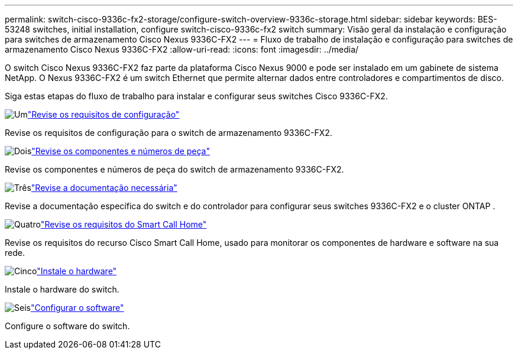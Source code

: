 ---
permalink: switch-cisco-9336c-fx2-storage/configure-switch-overview-9336c-storage.html 
sidebar: sidebar 
keywords: BES-53248 switches, initial installation, configure switch-cisco-9336c-fx2 switch 
summary: Visão geral da instalação e configuração para switches de armazenamento Cisco Nexus 9336C-FX2 
---
= Fluxo de trabalho de instalação e configuração para switches de armazenamento Cisco Nexus 9336C-FX2
:allow-uri-read: 
:icons: font
:imagesdir: ../media/


[role="lead"]
O switch Cisco Nexus 9336C-FX2 faz parte da plataforma Cisco Nexus 9000 e pode ser instalado em um gabinete de sistema NetApp. O Nexus 9336C-FX2 é um switch Ethernet que permite alternar dados entre controladores e compartimentos de disco.

Siga estas etapas do fluxo de trabalho para instalar e configurar seus switches Cisco 9336C-FX2.

.image:https://raw.githubusercontent.com/NetAppDocs/common/main/media/number-1.png["Um"]link:configure-reqs-9336c-storage.html["Revise os requisitos de configuração"]
[role="quick-margin-para"]
Revise os requisitos de configuração para o switch de armazenamento 9336C-FX2.

.image:https://raw.githubusercontent.com/NetAppDocs/common/main/media/number-2.png["Dois"]link:components-9336c-storage.html["Revise os componentes e números de peça"]
[role="quick-margin-para"]
Revise os componentes e números de peça do switch de armazenamento 9336C-FX2.

.image:https://raw.githubusercontent.com/NetAppDocs/common/main/media/number-3.png["Três"]link:required-documentation-9336c-storage.html["Revise a documentação necessária"]
[role="quick-margin-para"]
Revise a documentação específica do switch e do controlador para configurar seus switches 9336C-FX2 e o cluster ONTAP .

.image:https://raw.githubusercontent.com/NetAppDocs/common/main/media/number-4.png["Quatro"]link:smart-call-9336c-storage.html["Revise os requisitos do Smart Call Home"]
[role="quick-margin-para"]
Revise os requisitos do recurso Cisco Smart Call Home, usado para monitorar os componentes de hardware e software na sua rede.

.image:https://raw.githubusercontent.com/NetAppDocs/common/main/media/number-5.png["Cinco"]link:install-9336c-storage.html["Instale o hardware"]
[role="quick-margin-para"]
Instale o hardware do switch.

.image:https://raw.githubusercontent.com/NetAppDocs/common/main/media/number-6.png["Seis"]link:configure-software-overview-9336c-storage.html["Configurar o software"]
[role="quick-margin-para"]
Configure o software do switch.
